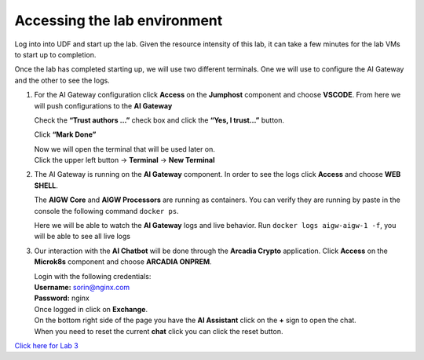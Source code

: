 Accessing the lab environment
=============================

Log into into UDF and start up the lab. Given the resource intensity of
this lab, it can take a few minutes for the lab VMs to start up to
completion.

Once the lab has completed starting up, we will use two different
terminals. One we will use to configure the AI Gateway and the other to
see the logs.

1. For the AI Gateway configuration click **Access** on the **Jumphost**
   component and choose **VSCODE**. From here we will push
   configurations to the **AI Gateway**

   .. image:: images/00.png

   | Check the **“Trust authors …”** check box and click the **“Yes, I trust…”** button.

   .. image:: images/00-1.png

   Click **“Mark Done”**

   .. image:: images/00-2.png

   | Now we will open the terminal that will be used later on.
   
   | Click the upper left button -> **Terminal** -> **New Terminal**

   .. image:: images/00-3.png

2. The AI Gateway is running on the **AI Gateway** component. In order
   to see the logs click **Access** and choose **WEB SHELL**.

   .. image:: images/01.png

   The **AIGW Core** and **AIGW Processors** are running as containers.
   You can verify they are running by paste in the console the following
   command ``docker ps``.

   Here we will be able to watch the **AI Gateway** logs and live
   behavior. Run ``docker logs aigw-aigw-1 -f``, you will be able to
   see all live logs

3. Our interaction with the **AI Chatbot** will be done through the
   **Arcadia Crypto** application. Click **Access** on the **Microk8s**
   component and choose **ARCADIA ONPREM**.

   .. image:: images/02.png

   | Login with the following credentials:

   | **Username:** sorin@nginx.com
   | **Password:** nginx

   .. image:: images/03.png

   | Once logged in click on **Exchange**.

   .. image:: images/04.png

   | On the bottom right side of the page you have the **AI Assistant**
     click on the **+** sign to open the chat.

   .. image:: images/05.png

   | When you need to reset the current **chat** click you can click the
     reset button.

   .. image:: images/06.png

| `Click here for Lab 3 <../lab3/lab3.html>`__


